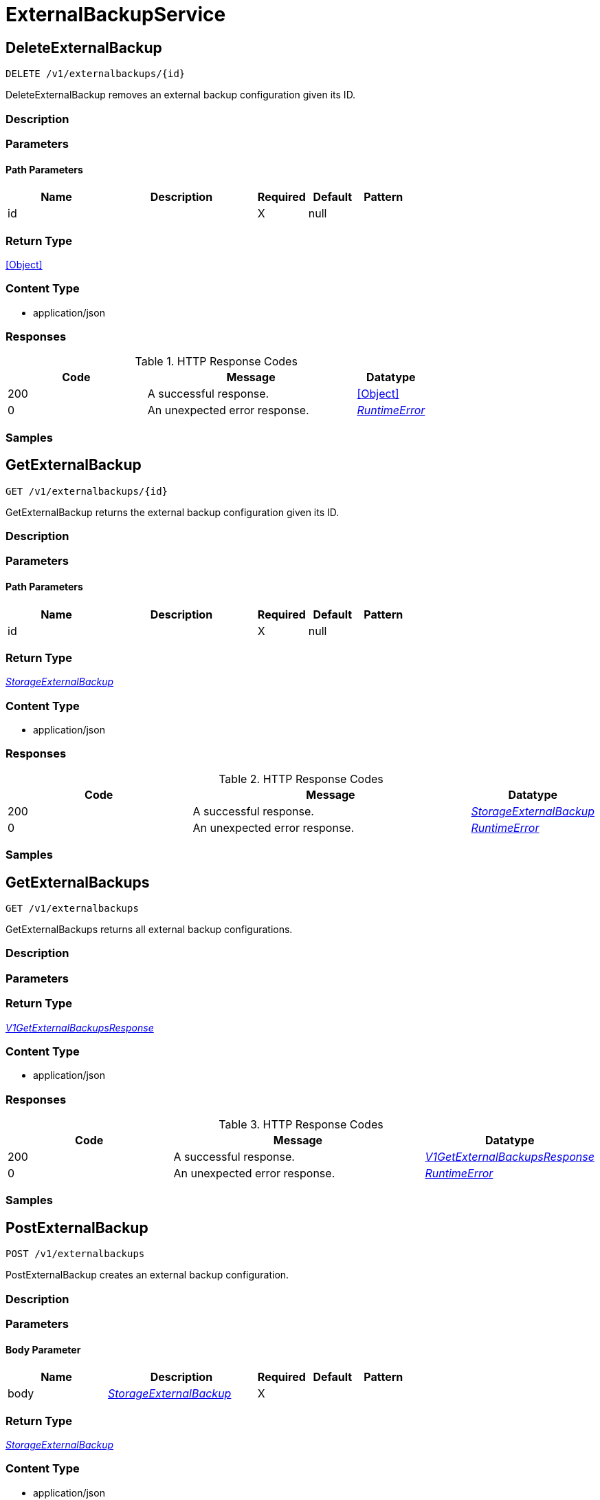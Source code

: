 // Auto-generated by scripts. Do not edit.
:_mod-docs-content-type: ASSEMBLY



[id="ExternalBackupService"]
= ExternalBackupService

:toc: macro
:toc-title:

toc::[]



[id="ExternalBackupServiceDeleteExternalBackup"]
== DeleteExternalBackup

`DELETE /v1/externalbackups/{id}`

DeleteExternalBackup removes an external backup configuration given its ID.

=== Description







=== Parameters

==== Path Parameters

[cols="2,3,1,1,1"]
|===
|Name| Description| Required| Default| Pattern

| id
|
| X
| null
|

|===






=== Return Type


<<Object>>


=== Content Type

* application/json

=== Responses

.HTTP Response Codes
[cols="2,3,1"]
|===
| Code | Message | Datatype


| 200
| A successful response.
|  <<Object>>


| 0
| An unexpected error response.
|  <<RuntimeError>>

|===

=== Samples









ifdef::internal-generation[]
=== Implementation



endif::internal-generation[]


[id="ExternalBackupServiceGetExternalBackup"]
== GetExternalBackup

`GET /v1/externalbackups/{id}`

GetExternalBackup returns the external backup configuration given its ID.

=== Description







=== Parameters

==== Path Parameters

[cols="2,3,1,1,1"]
|===
|Name| Description| Required| Default| Pattern

| id
|
| X
| null
|

|===






=== Return Type

<<StorageExternalBackup>>


=== Content Type

* application/json

=== Responses

.HTTP Response Codes
[cols="2,3,1"]
|===
| Code | Message | Datatype


| 200
| A successful response.
|  <<StorageExternalBackup>>


| 0
| An unexpected error response.
|  <<RuntimeError>>

|===

=== Samples









ifdef::internal-generation[]
=== Implementation



endif::internal-generation[]


[id="ExternalBackupServiceGetExternalBackups"]
== GetExternalBackups

`GET /v1/externalbackups`

GetExternalBackups returns all external backup configurations.

=== Description







=== Parameters







=== Return Type

<<V1GetExternalBackupsResponse>>


=== Content Type

* application/json

=== Responses

.HTTP Response Codes
[cols="2,3,1"]
|===
| Code | Message | Datatype


| 200
| A successful response.
|  <<V1GetExternalBackupsResponse>>


| 0
| An unexpected error response.
|  <<RuntimeError>>

|===

=== Samples









ifdef::internal-generation[]
=== Implementation



endif::internal-generation[]


[id="ExternalBackupServicePostExternalBackup"]
== PostExternalBackup

`POST /v1/externalbackups`

PostExternalBackup creates an external backup configuration.

=== Description







=== Parameters


==== Body Parameter

[cols="2,3,1,1,1"]
|===
|Name| Description| Required| Default| Pattern

| body
|  <<StorageExternalBackup>>
| X
|
|

|===





=== Return Type

<<StorageExternalBackup>>


=== Content Type

* application/json

=== Responses

.HTTP Response Codes
[cols="2,3,1"]
|===
| Code | Message | Datatype


| 200
| A successful response.
|  <<StorageExternalBackup>>


| 0
| An unexpected error response.
|  <<RuntimeError>>

|===

=== Samples









ifdef::internal-generation[]
=== Implementation



endif::internal-generation[]


[id="ExternalBackupServicePutExternalBackup"]
== PutExternalBackup

`PUT /v1/externalbackups/{id}`

PutExternalBackup modifies a given external backup, without using stored credential reconciliation.

=== Description







=== Parameters

==== Path Parameters

[cols="2,3,1,1,1"]
|===
|Name| Description| Required| Default| Pattern

| id
|
| X
| null
|

|===

==== Body Parameter

[cols="2,3,1,1,1"]
|===
|Name| Description| Required| Default| Pattern

| body
|  <<StorageExternalBackup>>
| X
|
|

|===





=== Return Type

<<StorageExternalBackup>>


=== Content Type

* application/json

=== Responses

.HTTP Response Codes
[cols="2,3,1"]
|===
| Code | Message | Datatype


| 200
| A successful response.
|  <<StorageExternalBackup>>


| 0
| An unexpected error response.
|  <<RuntimeError>>

|===

=== Samples









ifdef::internal-generation[]
=== Implementation



endif::internal-generation[]


[id="ExternalBackupServiceTestExternalBackup"]
== TestExternalBackup

`POST /v1/externalbackups/test`

TestExternalBackup tests an external backup configuration.

=== Description







=== Parameters


==== Body Parameter

[cols="2,3,1,1,1"]
|===
|Name| Description| Required| Default| Pattern

| body
|  <<StorageExternalBackup>>
| X
|
|

|===





=== Return Type


<<Object>>


=== Content Type

* application/json

=== Responses

.HTTP Response Codes
[cols="2,3,1"]
|===
| Code | Message | Datatype


| 200
| A successful response.
|  <<Object>>


| 0
| An unexpected error response.
|  <<RuntimeError>>

|===

=== Samples









ifdef::internal-generation[]
=== Implementation



endif::internal-generation[]


[id="ExternalBackupServiceTestUpdatedExternalBackup"]
== TestUpdatedExternalBackup

`POST /v1/externalbackups/test/updated`

TestUpdatedExternalBackup checks if the given external backup is correctly configured, with optional stored credential reconciliation.

=== Description







=== Parameters


==== Body Parameter

[cols="2,3,1,1,1"]
|===
|Name| Description| Required| Default| Pattern

| body
|  <<V1UpdateExternalBackupRequest>>
| X
|
|

|===





=== Return Type


<<Object>>


=== Content Type

* application/json

=== Responses

.HTTP Response Codes
[cols="2,3,1"]
|===
| Code | Message | Datatype


| 200
| A successful response.
|  <<Object>>


| 0
| An unexpected error response.
|  <<RuntimeError>>

|===

=== Samples









ifdef::internal-generation[]
=== Implementation



endif::internal-generation[]


[id="ExternalBackupServiceTriggerExternalBackup"]
== TriggerExternalBackup

`POST /v1/externalbackups/{id}`

TriggerExternalBackup initiates an external backup for the given configuration.

=== Description







=== Parameters

==== Path Parameters

[cols="2,3,1,1,1"]
|===
|Name| Description| Required| Default| Pattern

| id
|
| X
| null
|

|===






=== Return Type


<<Object>>


=== Content Type

* application/json

=== Responses

.HTTP Response Codes
[cols="2,3,1"]
|===
| Code | Message | Datatype


| 200
| A successful response.
|  <<Object>>


| 0
| An unexpected error response.
|  <<RuntimeError>>

|===

=== Samples









ifdef::internal-generation[]
=== Implementation



endif::internal-generation[]


[id="ExternalBackupServiceUpdateExternalBackup"]
== UpdateExternalBackup

`PATCH /v1/externalbackups/{externalBackup.id}`

UpdateExternalBackup modifies a given external backup, with optional stored credential reconciliation.

=== Description







=== Parameters

==== Path Parameters

[cols="2,3,1,1,1"]
|===
|Name| Description| Required| Default| Pattern

| externalBackup.id
|
| X
| null
|

|===

==== Body Parameter

[cols="2,3,1,1,1"]
|===
|Name| Description| Required| Default| Pattern

| body
|  <<V1UpdateExternalBackupRequest>>
| X
|
|

|===





=== Return Type

<<StorageExternalBackup>>


=== Content Type

* application/json

=== Responses

.HTTP Response Codes
[cols="2,3,1"]
|===
| Code | Message | Datatype


| 200
| A successful response.
|  <<StorageExternalBackup>>


| 0
| An unexpected error response.
|  <<RuntimeError>>

|===

=== Samples









ifdef::internal-generation[]
=== Implementation



endif::internal-generation[]


[id="common-object-reference"]
== Common object reference



[#ProtobufAny]
=== _ProtobufAny_ 

`Any` contains an arbitrary serialized protocol buffer message along with a
URL that describes the type of the serialized message.

Protobuf library provides support to pack/unpack Any values in the form
of utility functions or additional generated methods of the Any type.

Example 1: Pack and unpack a message in C++.

    Foo foo = ...;
    Any any;
    any.PackFrom(foo);
    ...
    if (any.UnpackTo(&foo)) {
      ...
    }

Example 2: Pack and unpack a message in Java.

    Foo foo = ...;
    Any any = Any.pack(foo);
    ...
    if (any.is(Foo.class)) {
      foo = any.unpack(Foo.class);
    }
    // or ...
    if (any.isSameTypeAs(Foo.getDefaultInstance())) {
      foo = any.unpack(Foo.getDefaultInstance());
    }

 Example 3: Pack and unpack a message in Python.

    foo = Foo(...)
    any = Any()
    any.Pack(foo)
    ...
    if any.Is(Foo.DESCRIPTOR):
      any.Unpack(foo)
      ...

 Example 4: Pack and unpack a message in Go

     foo := &pb.Foo{...}
     any, err := anypb.New(foo)
     if err != nil {
       ...
     }
     ...
     foo := &pb.Foo{}
     if err := any.UnmarshalTo(foo); err != nil {
       ...
     }

The pack methods provided by protobuf library will by default use
'type.googleapis.com/full.type.name' as the type URL and the unpack
methods only use the fully qualified type name after the last '/'
in the type URL, for example "foo.bar.com/x/y.z" will yield type
name "y.z".

==== JSON representation
The JSON representation of an `Any` value uses the regular
representation of the deserialized, embedded message, with an
additional field `@type` which contains the type URL. Example:

    package google.profile;
    message Person {
      string first_name = 1;
      string last_name = 2;
    }

    {
      "@type": "type.googleapis.com/google.profile.Person",
      "firstName": <string>,
      "lastName": <string>
    }

If the embedded message type is well-known and has a custom JSON
representation, that representation will be embedded adding a field
`value` which holds the custom JSON in addition to the `@type`
field. Example (for message [google.protobuf.Duration][]):

    {
      "@type": "type.googleapis.com/google.protobuf.Duration",
      "value": "1.212s"
    }


[.fields-ProtobufAny]
[cols="2,1,1,2,4,1"]
|===
| Field Name| Required| Nullable | Type| Description | Format

| typeUrl
| 
| 
|   String  
| A URL/resource name that uniquely identifies the type of the serialized protocol buffer message. This string must contain at least one \"/\" character. The last segment of the URL's path must represent the fully qualified name of the type (as in `path/google.protobuf.Duration`). The name should be in a canonical form (e.g., leading \".\" is not accepted).  In practice, teams usually precompile into the binary all types that they expect it to use in the context of Any. However, for URLs which use the scheme `http`, `https`, or no scheme, one can optionally set up a type server that maps type URLs to message definitions as follows:  * If no scheme is provided, `https` is assumed. * An HTTP GET on the URL must yield a [google.protobuf.Type][]   value in binary format, or produce an error. * Applications are allowed to cache lookup results based on the   URL, or have them precompiled into a binary to avoid any   lookup. Therefore, binary compatibility needs to be preserved   on changes to types. (Use versioned type names to manage   breaking changes.)  Note: this functionality is not currently available in the official protobuf release, and it is not used for type URLs beginning with type.googleapis.com. As of May 2023, there are no widely used type server implementations and no plans to implement one.  Schemes other than `http`, `https` (or the empty scheme) might be used with implementation specific semantics.
|     

| value
| 
| 
|   byte[]  
| Must be a valid serialized protocol buffer of the above specified type.
| byte    

|===



[#RuntimeError]
=== _RuntimeError_ 




[.fields-RuntimeError]
[cols="2,1,1,2,4,1"]
|===
| Field Name| Required| Nullable | Type| Description | Format

| error
| 
| 
|   String  
| 
|     

| code
| 
| 
|   Integer  
| 
| int32    

| message
| 
| 
|   String  
| 
|     

| details
| 
| 
|   List   of <<ProtobufAny>>
| 
|     

|===



[#ScheduleDaysOfMonth]
=== _ScheduleDaysOfMonth_ 1 for 1st, 2 for 2nd .... 31 for 31st




[.fields-ScheduleDaysOfMonth]
[cols="2,1,1,2,4,1"]
|===
| Field Name| Required| Nullable | Type| Description | Format

| days
| 
| 
|   List   of <<integer>>
| 
| int32    

|===



[#ScheduleDaysOfWeek]
=== _ScheduleDaysOfWeek_ Sunday = 0, Monday = 1, .... Saturday =  6




[.fields-ScheduleDaysOfWeek]
[cols="2,1,1,2,4,1"]
|===
| Field Name| Required| Nullable | Type| Description | Format

| days
| 
| 
|   List   of <<integer>>
| 
| int32    

|===



[#ScheduleIntervalType]
=== _ScheduleIntervalType_ 






[.fields-ScheduleIntervalType]
[cols="1"]
|===
| Enum Values

| UNSET
| DAILY
| WEEKLY
| MONTHLY

|===


[#ScheduleWeeklyInterval]
=== _ScheduleWeeklyInterval_ 




[.fields-ScheduleWeeklyInterval]
[cols="2,1,1,2,4,1"]
|===
| Field Name| Required| Nullable | Type| Description | Format

| day
| 
| 
|   Integer  
| 
| int32    

|===



[#StorageExternalBackup]
=== _StorageExternalBackup_ 




[.fields-StorageExternalBackup]
[cols="2,1,1,2,4,1"]
|===
| Field Name| Required| Nullable | Type| Description | Format

| id
| 
| 
|   String  
| 
|     

| name
| 
| 
|   String  
| 
|     

| type
| 
| 
|   String  
| 
|     

| schedule
| 
| 
| <<StorageSchedule>>    
| 
|     

| backupsToKeep
| 
| 
|   Integer  
| 
| int32    

| s3
| 
| 
| <<StorageS3Config>>    
| 
|     

| gcs
| 
| 
| <<StorageGCSConfig>>    
| 
|     

| includeCertificates
| 
| 
|   Boolean  
| 
|     

|===



[#StorageGCSConfig]
=== _StorageGCSConfig_ 




[.fields-StorageGCSConfig]
[cols="2,1,1,2,4,1"]
|===
| Field Name| Required| Nullable | Type| Description | Format

| bucket
| 
| 
|   String  
| 
|     

| serviceAccount
| 
| 
|   String  
| The service account for the storage integration. The server will mask the value of this credential in responses and logs.
|     

| objectPrefix
| 
| 
|   String  
| 
|     

| useWorkloadId
| 
| 
|   Boolean  
| 
|     

|===



[#StorageS3Config]
=== _StorageS3Config_ 




[.fields-StorageS3Config]
[cols="2,1,1,2,4,1"]
|===
| Field Name| Required| Nullable | Type| Description | Format

| bucket
| 
| 
|   String  
| 
|     

| useIam
| 
| 
|   Boolean  
| 
|     

| accessKeyId
| 
| 
|   String  
| The access key ID for the storage integration. The server will mask the value of this credential in responses and logs.
|     

| secretAccessKey
| 
| 
|   String  
| The secret access key for the storage integration. The server will mask the value of this credential in responses and logs.
|     

| region
| 
| 
|   String  
| 
|     

| objectPrefix
| 
| 
|   String  
| 
|     

| endpoint
| 
| 
|   String  
| 
|     

|===



[#StorageSchedule]
=== _StorageSchedule_ 




[.fields-StorageSchedule]
[cols="2,1,1,2,4,1"]
|===
| Field Name| Required| Nullable | Type| Description | Format

| intervalType
| 
| 
|  <<ScheduleIntervalType>>  
| 
|    UNSET, DAILY, WEEKLY, MONTHLY,  

| hour
| 
| 
|   Integer  
| 
| int32    

| minute
| 
| 
|   Integer  
| 
| int32    

| weekly
| 
| 
| <<ScheduleWeeklyInterval>>    
| 
|     

| daysOfWeek
| 
| 
| <<ScheduleDaysOfWeek>>    
| 
|     

| daysOfMonth
| 
| 
| <<ScheduleDaysOfMonth>>    
| 
|     

|===



[#V1GetExternalBackupsResponse]
=== _V1GetExternalBackupsResponse_ 




[.fields-V1GetExternalBackupsResponse]
[cols="2,1,1,2,4,1"]
|===
| Field Name| Required| Nullable | Type| Description | Format

| externalBackups
| 
| 
|   List   of <<StorageExternalBackup>>
| 
|     

|===



[#V1UpdateExternalBackupRequest]
=== _V1UpdateExternalBackupRequest_ 




[.fields-V1UpdateExternalBackupRequest]
[cols="2,1,1,2,4,1"]
|===
| Field Name| Required| Nullable | Type| Description | Format

| externalBackup
| 
| 
| <<StorageExternalBackup>>    
| 
|     

| updatePassword
| 
| 
|   Boolean  
| When false, use the stored credentials of an existing external backup configuration given its ID.
|     

|===



